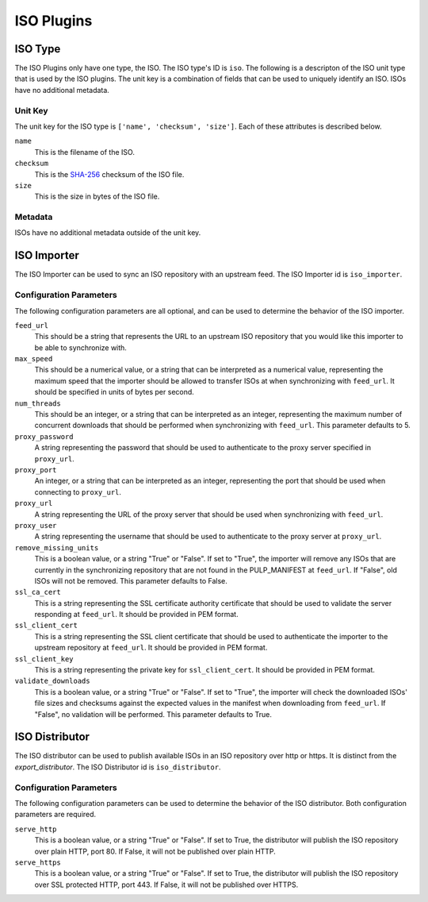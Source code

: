 ===========
ISO Plugins
===========

ISO Type
========

The ISO Plugins only have one type, the ISO. The ISO type's ID is ``iso``. The following is a descripton of the
ISO unit type that is used by the ISO plugins. The unit key is a combination of fields that can be used to
uniquely identify an ISO. ISOs have no additional metadata.

Unit Key
--------

The unit key for the ISO type is ``['name', 'checksum', 'size']``. Each of these attributes is described below.

``name``
 This is the filename of the ISO.

``checksum``
 This is the `SHA-256 <http://en.wikipedia.org/wiki/SHA-2>`_ checksum of the ISO file.

``size``
 This is the size in bytes of the ISO file.

Metadata
--------

ISOs have no additional metadata outside of the unit key.

ISO Importer
============

The ISO Importer can be used to sync an ISO repository with an upstream feed. The ISO Importer id is
``iso_importer``.

Configuration Parameters
------------------------

The following configuration parameters are all optional, and can be used to determine the behavior of the ISO
importer.

``feed_url``
 This should be a string that represents the URL to an upstream ISO repository that you would like this importer
 to be able to synchronize with.

``max_speed``
 This should be a numerical value, or a string that can be interpreted as a numerical value, representing the
 maximum speed that the importer should be allowed to transfer ISOs at when synchronizing with ``feed_url``.
 It should be specified in units of bytes per second.

``num_threads``
 This should be an integer, or a string that can be interpreted as an integer, representing the maximum number
 of concurrent downloads that should be performed when synchronizing with ``feed_url``. This parameter defaults
 to 5.

``proxy_password``
 A string representing the password that should be used to authenticate to the proxy server specified in
 ``proxy_url``.

``proxy_port``
 An integer, or a string that can be interpreted as an integer, representing the port that should be used when
 connecting to ``proxy_url``.

``proxy_url``
 A string representing the URL of the proxy server that should be used when synchronizing with ``feed_url``.

``proxy_user``
 A string representing the username that should be used to authenticate to the proxy server at ``proxy_url``.

``remove_missing_units``
 This is a boolean value, or a string "True" or "False". If set to "True", the importer will remove any ISOs
 that are currently in the synchronizing repository that are not found in the PULP_MANIFEST at ``feed_url``. If
 "False", old ISOs will not be removed. This parameter defaults to False.

``ssl_ca_cert``
 This is a string representing the SSL certificate authority certificate that should be used to validate the
 server responding at ``feed_url``. It should be provided in PEM format.

``ssl_client_cert``
 This is a string representing the SSL client certificate that should be used to authenticate the importer to
 the upstream repository at ``feed_url``. It should be provided in PEM format.

``ssl_client_key``
 This is a string representing the private key for ``ssl_client_cert``. It should be provided in PEM format.

``validate_downloads``
 This is a boolean value, or a string "True" or "False". If set to "True", the importer will check the
 downloaded ISOs' file sizes and checksums against the expected values in the manifest when downloading from
 ``feed_url``. If "False", no validation will be performed. This parameter defaults to True.

ISO Distributor
===============

The ISO distributor can be used to publish available ISOs in an ISO repository over http or https. It is
distinct from the `export_distributor`. The ISO Distributor id is ``iso_distributor``.

Configuration Parameters
------------------------

The following configuration parameters can be used to determine the behavior of the ISO distributor. Both
configuration parameters are required.

``serve_http``
 This is a boolean value, or a string "True" or "False". If set to True, the distributor will publish the ISO
 repository over plain HTTP, port 80. If False, it will not be published over plain HTTP.

``serve_https``
 This is a boolean value, or a string "True" or "False". If set to True, the distributor will publish the ISO
 repository over SSL protected HTTP, port 443. If False, it will not be published over HTTPS.
